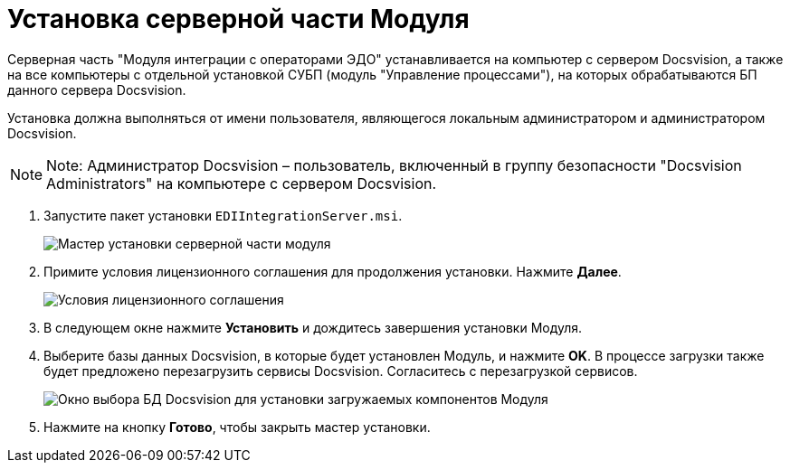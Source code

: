 = Установка серверной части Модуля

Серверная часть "Модуля интеграции с операторами ЭДО" устанавливается на компьютер с сервером Docsvision, а также +++на все компьютеры+++ с отдельной установкой СУБП (модуль "Управление процессами"), на которых обрабатываются БП данного сервера Docsvision.

Установка должна выполняться от имени пользователя, являющегося локальным администратором и администратором Docsvision.

[NOTE]
====
[.note__title]#Note:# Администратор Docsvision – пользователь, включенный в группу безопасности "Docsvision Administrators" на компьютере с сервером Docsvision.
====

. [.ph .cmd]#Запустите пакет установки [.ph .filepath]`EDIIntegrationServer.msi`.#
+
image::Install_s_1.png[Мастер установки серверной части модуля]
. [.ph .cmd]#Примите условия лицензионного соглашения для продолжения установки. Нажмите *Далее*.#
+
image::Install_s_2.png[Условия лицензионного соглашения]
. [.ph .cmd]#В следующем окне нажмите *Установить* и дождитесь завершения установки Модуля.#
. [.ph .cmd]#Выберите базы данных Docsvision, в которые будет установлен Модуль, и нажмите *OK*. В процессе загрузки также будет предложено перезагрузить сервисы Docsvision. Согласитесь с перезагрузкой сервисов.#
+
image::dbForInstallData.png[Окно выбора БД Docsvision для установки загружаемых компонентов Модуля]
. [.ph .cmd]#Нажмите на кнопку *Готово*, чтобы закрыть мастер установки.#
